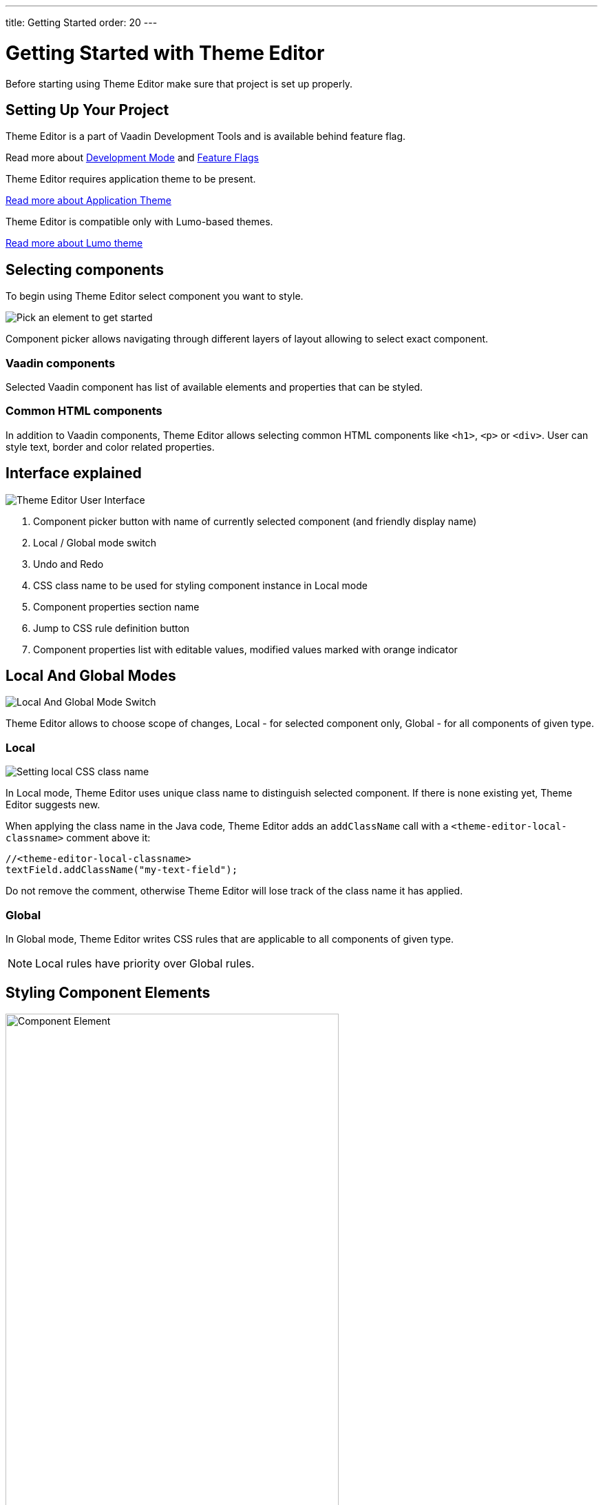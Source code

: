 ---
title: Getting Started
order: 20
---

= Getting Started with Theme Editor

Before starting using Theme Editor make sure that project is set up properly.

== Setting Up Your Project

Theme Editor is a part of Vaadin Development Tools and is available behind feature flag.

Read more about <<{articles}/configuration/development-mode#,Development Mode>> and <<{articles}/configuration/feature-flags#,Feature Flags>>

Theme Editor requires application theme to be present.

<<{articles}/styling/application-theme#, Read more about Application Theme>>

Theme Editor is compatible only with Lumo-based themes.

<<{articles}/styling/lumo#,Read more about Lumo theme>>

== Selecting components

To begin using Theme Editor select component you want to style.

image::images/pick-component-2.png[Pick an element to get started]

Component picker allows navigating through different layers of layout allowing to select exact component.

=== Vaadin components

Selected Vaadin component has list of available elements and properties that can be styled.

=== Common HTML components

In addition to Vaadin components, Theme Editor allows selecting common HTML components like `<h1>`, `<p>` or `<div>`.
User can style text, border and color related properties.

== Interface explained

image::images/theme-editor-ui.png[Theme Editor User Interface]

1. Component picker button with name of currently selected component (and friendly display name)
2. Local / Global mode switch
3. Undo and Redo
4. CSS class name to be used for styling component instance in Local mode
5. Component properties section name
6. Jump to CSS rule definition button
7. Component properties list with editable values, modified values marked with orange indicator

== Local And Global Modes

image::images/local-global.png[Local And Global Mode Switch]

Theme Editor allows to choose scope of changes, Local - for selected component only, Global - for all components of given type.

=== Local

image::images/local-classname.png[Setting local CSS class name]

In Local mode, Theme Editor uses unique class name to distinguish selected component.
If there is none existing yet, Theme Editor suggests new.

When applying the class name in the Java code, Theme Editor adds an `addClassName` call with a `<theme-editor-local-classname>` comment above it:

[source,java]
----
//<theme-editor-local-classname>
textField.addClassName("my-text-field");
----

Do not remove the comment, otherwise Theme Editor will lose track of the class name it has applied.

=== Global

In Global mode, Theme Editor writes CSS rules that are applicable to all components of given type.

[NOTE]
Local rules have priority over Global rules.

== Styling Component Elements

image::images/single-element.png[Component Element,75%]

After selecting component, Theme Editor displays list of editable elements with properties that can be modified.
On screenshot above there is Label element with its properties that is part of Text Field.

=== Color picker

User can use built-in color picker for choosing own color or one of the predefined colors that are related to given property.

image::images/color-picker.png[Color Picker, 50%]

1. Color selection
2. Opacity
3. Suggested colors

=== Slider

image::images/slider-1.png[Slider]

Theme Editor uses slider to allow easily modify common property values like font size or spacing.

image::images/slider-2.png[Slider with custom value]

User can also use custom values not handled by slider. When custom value is set, value indicator has dark background and is placed at beginning of the slider.

== Code Generation

Theme Editor saves CSS rules into `theme-editor.css` within current theme directory.

[NOTE]
Manual modifications of `theme-editor.css` will be processed by Theme Editor and may be formatted accordingly.

== Limitations

As it is free developer preview, there are still some limitations:

- Only applications using the Lumo theme are supported
- Changing the global Lumo theme variables is not supported
- Styling component states, like hover, required and invalid, is not supported
- Adding or styling theme variants, for example primary buttons, is not supported
- Not all Vaadin components are supported at the moment
- Manual modification of Java classes without build and deploy (hot deployment) results in Theme Editor not be able to select  components

Please use https://github.com/vaadin/flow[GitHub Flow repository] for bugs / questions / enhancements ideas submission.